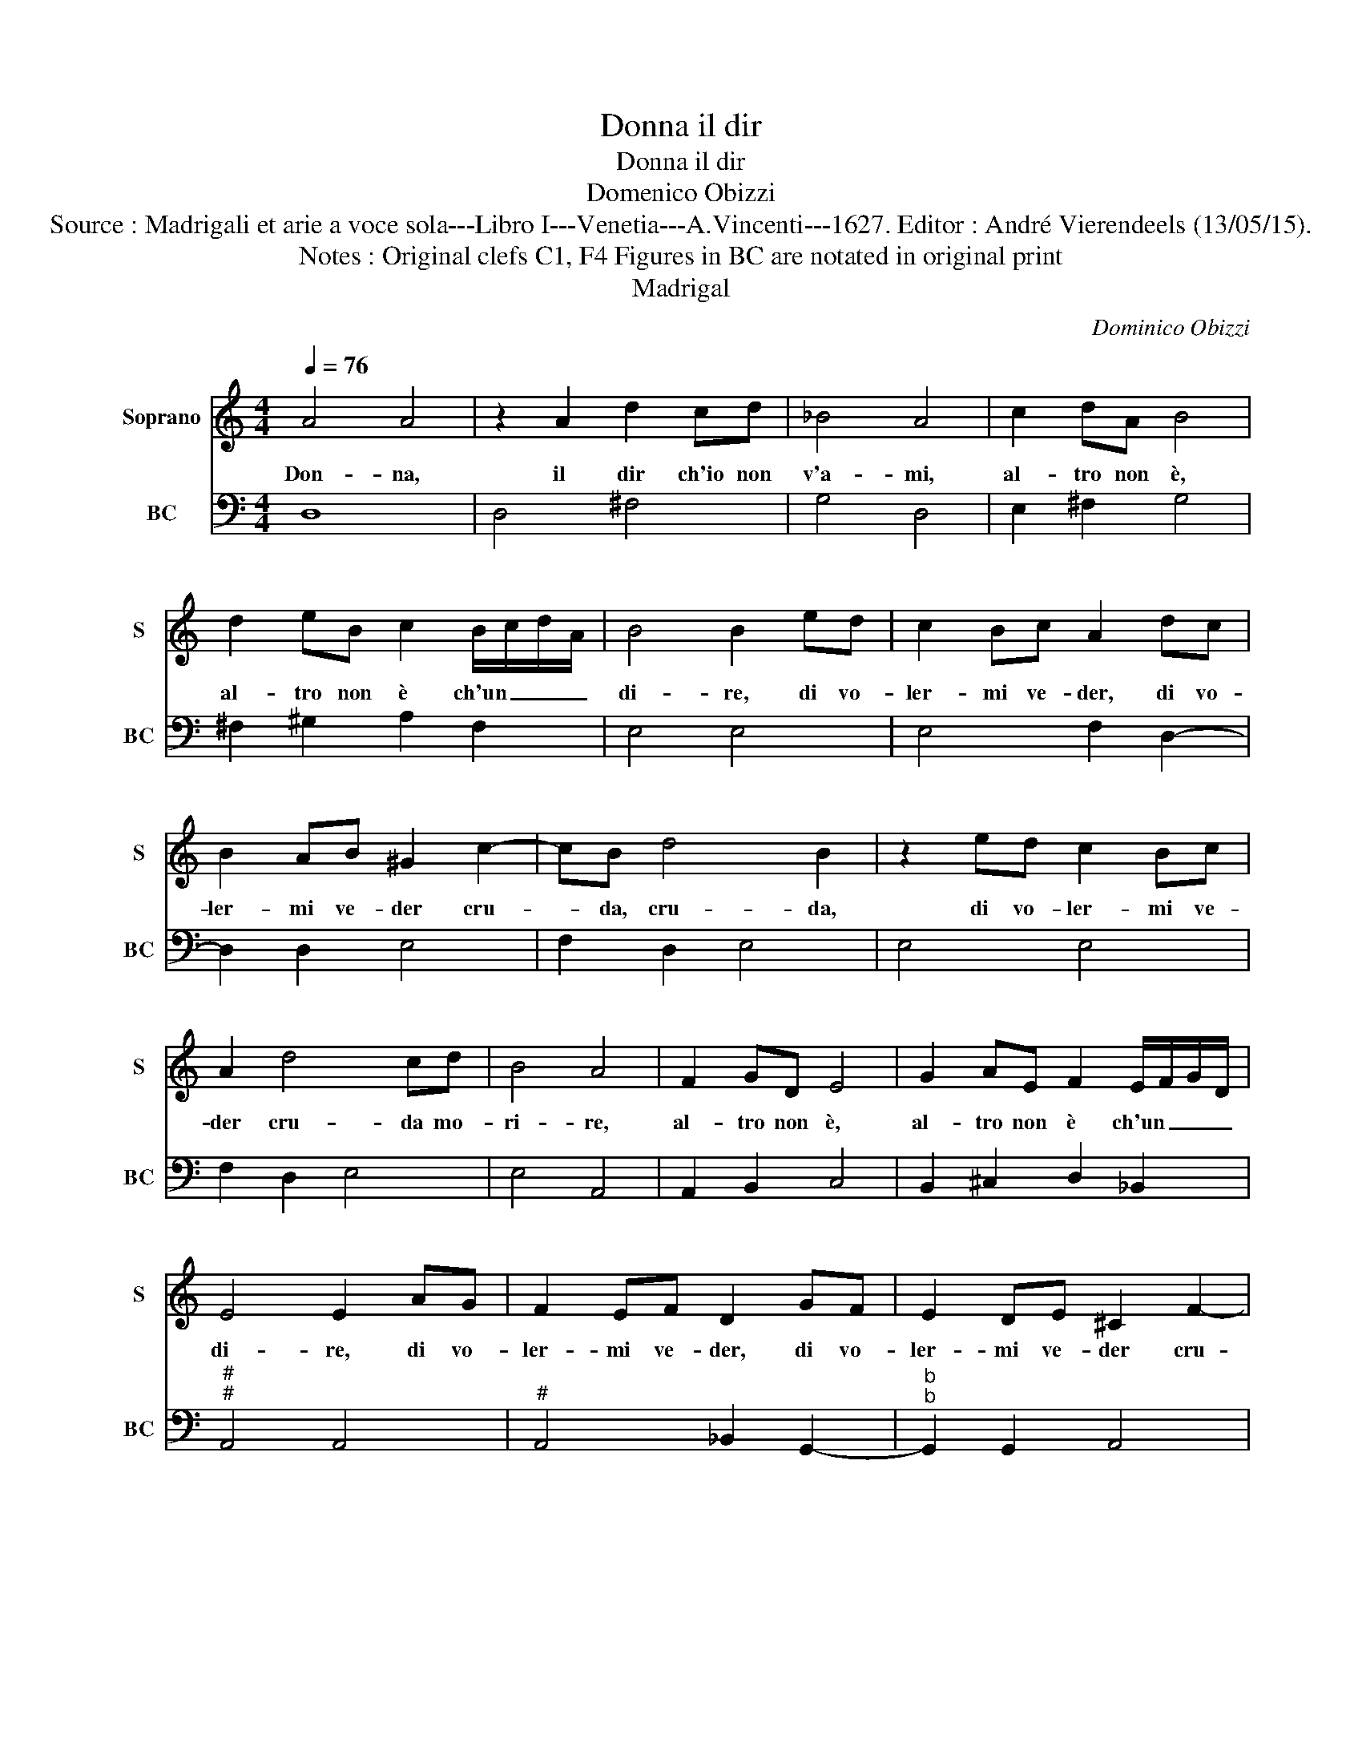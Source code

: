 X:1
T:Donna il dir
T:Donna il dir
T:Domenico Obizzi
T:Source : Madrigali et arie a voce sola---Libro I---Venetia---A.Vincenti---1627. Editor : André Vierendeels (13/05/15).
T:Notes : Original clefs C1, F4 Figures in BC are notated in original print 
T:Madrigal
C:Dominico Obizzi
%%score 1 2
L:1/8
Q:1/4=76
M:4/4
K:C
V:1 treble nm="Soprano" snm="S"
V:2 bass nm="BC" snm="BC"
V:1
 A4 A4 | z2 A2 d2 cd | _B4 A4 | c2 dA B4 | d2 eB c2 B/c/d/A/ | B4 B2 ed | c2 Bc A2 dc | %7
w: Don- na,|il dir ch'io non|v'a- mi,|al- tro non è,|al- tro non è ch'un _ _ _|di- re, di vo-|ler- mi ve- der, di vo-|
 B2 AB ^G2 c2- | cB d4 B2 | z2 ed c2 Bc | A2 d4 cd | B4 A4 | F2 GD E4 | G2 AE F2 E/F/G/D/ | %14
w: ler- mi ve- der cru-|* da, cru- da,|di vo- ler- mi ve-|der cru- da mo-|ri- re,|al- tro non è,|al- tro non è ch'un _ _ _|
 E4 E2 AG | F2 EF D2 GF | E2 DE ^C2 F2- | FE G4 E2 | z2 AG F2 EF | D2 G4 FG | E4 D4 | z2 DE F4 | %22
w: di- re, di vo-|ler- mi ve- der, di vo-|ler- mi ve- der cru-|* da, cru- da,|di vo- ler- mi ve-|der cru- da mo-|ri- re,|se per- che,|
 z2 FG A2 A2 | z2 AB c2 cB | d4 d4 | z2 B2 e2 e2- | e2 fA B4 | B2 c^G A4 | z dcd B4 | A4 z2 AE | %30
w: per- che v'a- mo,|per- che v'a- mo io|vi- vo,|sa- rei pri-|* vo d'a- mor,|pri- vo d'a- mor|di vi- ta pri-|vo, se per-|
 F4 z2 FE | G2 G2 z2 GG | A2 A2 A2 G2 | A3 E A2 A2- | A2 GA F4 | _B2 AB G3 G | G2 F/G/A/D/ E4 | %37
w: che, per- che|v'a- mo, per- che|v'a- mo vi- *|vo, sa- rei pri-|* vo d'a- mor,|pri- vo d'a- mor di|vi- ta _ _ _ pri-|
 D8 |] %38
w: vo.|
V:2
 D,8 | D,4 ^F,4 | G,4 D,4 | E,2 ^F,2 G,4 | ^F,2 ^G,2 A,2 F,2 | E,4 E,4 | E,4 F,2 D,2- | %7
 D,2 D,2 E,4 | F,2 D,2 E,4 | E,4 E,4 | F,2 D,2 E,4 | E,4 A,,4 | A,,2 B,,2 C,4 | %13
 B,,2 ^C,2 D,2 _B,,2 |"^#""^#" A,,4 A,,4 |"^#" A,,4 _B,,2 G,,2- |"^b""^b" G,,2 G,,2 A,,4 | %17
"^#""^6" _B,,2 G,,2 A,,4 |"^#""^#" A,,4 A,,4 |"^#""^6" _B,,2 G,,2 A,,4 | A,,4 D,4 | D,8 | D,8 | %23
 A,,8 | G,,8 | G,4 ^G,4 |"^#" A,2 F,2 E,4 | E,4 F,4 | D,4 E,4 |"^#" A,,4 A,,4 | D,4 D,4 | C,4 C,4 | %32
 A,,4 _B,,4 | A,,4 A,,4 |"^-natural" B,,2 ^C,2 D,4 |"^6" G,,4 G,,4 |"^#" A,,8 | D,8 |] %38

